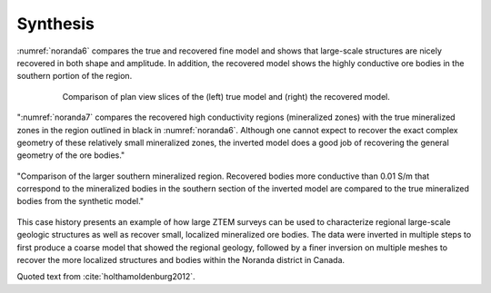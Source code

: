 .. _noranda_synthetis:

Synthesis
=========

:numref:`noranda6` compares the true and recovered fine model and shows that large-scale structures are nicely recovered in both shape and amplitude. In addition, the recovered model shows the highly conductive ore bodies in the southern portion of the region.

.. figure:: images/truerecoveredmodel.png
        :name: noranda6
        :align: center
        :figwidth: 80%

        Comparison of plan view slices of the (left) true model and (right) the recovered model.


":numref:`noranda7` compares the recovered high conductivity regions (mineralized zones) with the true mineralized zones in the region outlined in black in :numref:`noranda6`. Although one cannot expect to recover the exact complex geometry of these relatively small mineralized zones, the inverted model does a good job of recovering the general geometry of the ore bodies."

.. figure:: images/synthesis.png
        :name: noranda7
        :align: center
        :figwidth: 100%

        "Comparison of the larger southern mineralized region. Recovered bodies more conductive than 0.01 S/m that correspond to the mineralized bodies in the southern section of the inverted model are compared to the true mineralized bodies from the synthetic model."

This case history presents an example of how large ZTEM surveys can be used to characterize regional large-scale geologic structures as well as recover small, localized mineralized ore bodies. 
The data were inverted in multiple steps to first produce a coarse model that showed the regional geology, followed by a finer inversion on multiple meshes to recover the more localized structures and bodies within the Noranda district in Canada.



Quoted text from :cite:`holthamoldenburg2012`.

